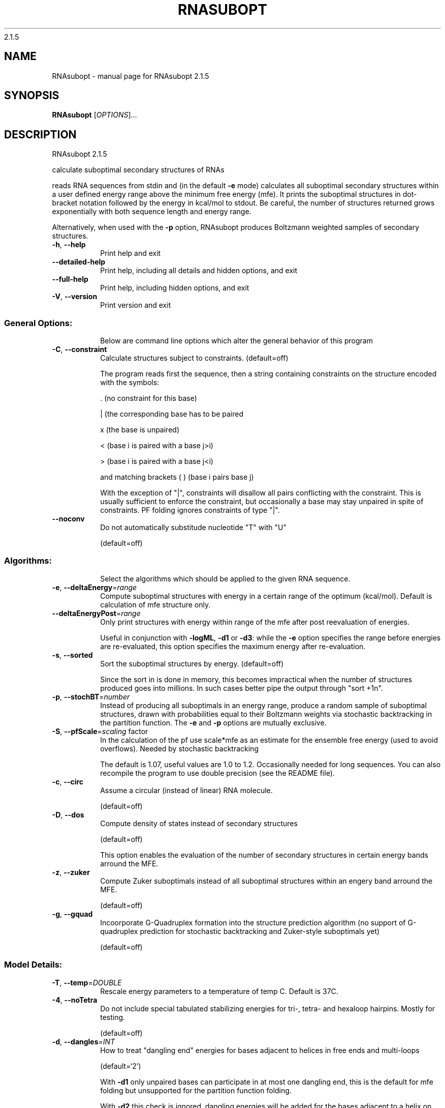 2.1.5

.\" DO NOT MODIFY THIS FILE!  It was generated by help2man 1.38.2.
.TH RNASUBOPT "1" "November 2013" "RNAsubopt 2.1.5" "User Commands"
.SH NAME
RNAsubopt \- manual page for RNAsubopt 2.1.5
.SH SYNOPSIS
.B RNAsubopt
[\fIOPTIONS\fR]...
.SH DESCRIPTION
RNAsubopt 2.1.5
.PP
calculate suboptimal secondary structures of RNAs
.PP
reads RNA sequences from stdin and (in the default \fB\-e\fR mode) calculates all
suboptimal secondary structures within a user defined energy range above the
minimum free energy (mfe). It prints the suboptimal structures in dot\-bracket
notation followed by the energy in kcal/mol to stdout. Be careful, the number
of structures returned grows exponentially with both sequence length and energy
range.
.PP
Alternatively, when used with the \fB\-p\fR option, RNAsubopt produces Boltzmann
weighted samples of secondary structures.
.TP
\fB\-h\fR, \fB\-\-help\fR
Print help and exit
.TP
\fB\-\-detailed\-help\fR
Print help, including all details and hidden
options, and exit
.TP
\fB\-\-full\-help\fR
Print help, including hidden options, and exit
.TP
\fB\-V\fR, \fB\-\-version\fR
Print version and exit
.SS "General Options:"
.IP
Below are command line options which alter the general behavior of this
program
.TP
\fB\-C\fR, \fB\-\-constraint\fR
Calculate structures subject to constraints.
(default=off)
.IP
The program reads first the sequence, then a string containing constraints on
the structure encoded with the symbols:
.IP
\&. (no constraint for this base)
.IP
| (the corresponding base has to be paired
.IP
x (the base is unpaired)
.IP
< (base i is paired with a base j>i)
.IP
\f(CW> (base i is paired with a base j<i)\fR
.IP
and matching brackets ( ) (base i pairs base j)
.IP
With the exception of "|", constraints will disallow all pairs conflicting
with the constraint. This is usually sufficient to enforce the constraint,
but occasionally a base may stay unpaired in spite of constraints. PF folding
ignores constraints of type "|".
.TP
\fB\-\-noconv\fR
Do not automatically substitude nucleotide
"T" with "U"
.IP
(default=off)
.SS "Algorithms:"
.IP
Select the algorithms which should be applied to the given RNA sequence.
.TP
\fB\-e\fR, \fB\-\-deltaEnergy\fR=\fIrange\fR
Compute suboptimal structures with energy in a
certain range of the optimum (kcal/mol).
Default is calculation of mfe structure only.
.TP
\fB\-\-deltaEnergyPost\fR=\fIrange\fR
Only print structures with energy within range
of the mfe after post reevaluation of
energies.
.IP
Useful in conjunction with \fB\-logML\fR, \fB\-d1\fR or \fB\-d3\fR: while the \fB\-e\fR option specifies
the range before energies are re\-evaluated, this option specifies the maximum
energy after re\-evaluation.
.TP
\fB\-s\fR, \fB\-\-sorted\fR
Sort the suboptimal structures by energy.
(default=off)
.IP
Since the sort in is done in memory, this becomes impractical when the number
of structures produced goes into millions. In such cases better pipe the
output through "sort +1n".
.TP
\fB\-p\fR, \fB\-\-stochBT\fR=\fInumber\fR
Instead of producing all suboptimals in an
energy range, produce a random sample of
suboptimal structures, drawn with
probabilities equal to their Boltzmann
weights via stochastic backtracking in the
partition function. The \fB\-e\fR and \fB\-p\fR options are
mutually exclusive.
.TP
\fB\-S\fR, \fB\-\-pfScale\fR=\fIscaling\fR factor
In the calculation of the pf use scale*mfe as
an estimate for the ensemble free energy
(used to avoid overflows). Needed by
stochastic backtracking
.IP
The default is 1.07, useful values are 1.0 to 1.2. Occasionally needed for
long sequences.
You can also recompile the program to use double precision (see the README
file).
.TP
\fB\-c\fR, \fB\-\-circ\fR
Assume a circular (instead of linear) RNA
molecule.
.IP
(default=off)
.TP
\fB\-D\fR, \fB\-\-dos\fR
Compute density of states instead of secondary
structures
.IP
(default=off)
.IP
This option enables the evaluation of the number of secondary structures in
certain energy bands arround the MFE.
.TP
\fB\-z\fR, \fB\-\-zuker\fR
Compute Zuker suboptimals instead of all
suboptimal structures within an engery band
arround the MFE.
.IP
(default=off)
.TP
\fB\-g\fR, \fB\-\-gquad\fR
Incoorporate G\-Quadruplex formation into the
structure prediction algorithm
(no support of G\-quadruplex prediction for
stochastic backtracking and Zuker\-style
suboptimals yet)
.IP
(default=off)
.SS "Model Details:"
.TP
\fB\-T\fR, \fB\-\-temp\fR=\fIDOUBLE\fR
Rescale energy parameters to a temperature of
temp C. Default is 37C.
.TP
\fB\-4\fR, \fB\-\-noTetra\fR
Do not include special tabulated stabilizing
energies for tri\-, tetra\- and hexaloop
hairpins. Mostly for testing.
.IP
(default=off)
.TP
\fB\-d\fR, \fB\-\-dangles\fR=\fIINT\fR
How to treat "dangling end" energies for
bases adjacent to helices in free ends and
multi\-loops
.IP
(default=`2')
.IP
With \fB\-d1\fR only unpaired bases can participate in at most one dangling end,
this is the default for mfe folding but unsupported for the partition
function folding.
.IP
With \fB\-d2\fR this check is ignored, dangling energies will be added for the bases
adjacent to a helix on both sides in any case; this is the default for
partition function folding (\fB\-p\fR).
The option \fB\-d0\fR ignores dangling ends altogether (mostly for debugging).
With \fB\-d3\fR mfe folding will allow coaxial stacking of adjacent helices in
multi\-loops. At the moment the implementation will not allow coaxial stacking
of the two interior pairs in a loop of degree 3 and works only for mfe
folding.
.IP
Note that by default (as well as with \fB\-d1\fR and \fB\-d3\fR) pf and mfe folding treat
dangling ends differently. Use \fB\-d2\fR in addition to \fB\-p\fR to ensure that both
algorithms use the same energy model.
.TP
\fB\-\-noLP\fR
Produce structures without lonely pairs
(helices of length 1).
.IP
(default=off)
.IP
For partition function folding this only disallows pairs that can only occur
isolated. Other pairs may still occasionally occur as helices of length 1.
.TP
\fB\-\-noGU\fR
Do not allow GU pairs
.IP
(default=off)
.TP
\fB\-\-noClosingGU\fR
Do not allow GU pairs at the end of helices
.IP
(default=off)
.TP
\fB\-\-logML\fR
Recalculate energies of structures using a
logarithmic energy function for multi\-loops
before output.  (default=off)
.IP
This option does not effect structure generation, only the energies that are
printed out. Since logML lowers energies somewhat, some structures may be
missing.
.TP
\fB\-\-betaScale\fR=\fIDOUBLE\fR
Set the scaling of the Boltzmann factors
(default=`1.')
.IP
The argument provided with this option enables to scale the thermodynamic
temperature used in the Boltzmann factors independently from the temperature
used to scale the individual energy contributions of the loop types. The
Boltzmann factors then become exp(\fB\-dG\fR/(kT*betaScale)) where k is the
Boltzmann constant, dG the free energy contribution of the state and T the
absolute temperature.
.TP
\fB\-P\fR, \fB\-\-paramFile\fR=\fIparamfile\fR
Read energy parameters from paramfile, instead
of using the default parameter set.
.IP
A sample parameter file should accompany your distribution.
See the RNAlib documentation for details on the file format.
.TP
\fB\-\-nsp\fR=\fISTRING\fR
Allow other pairs in addition to the usual
AU,GC,and GU pairs.
.IP
Its argument is a comma separated list of additionally allowed pairs. If the
first character is a "\-" then AB will imply that AB and BA are allowed
pairs.
e.g. RNAfold \fB\-nsp\fR \fB\-GA\fR  will allow GA and AG pairs. Nonstandard pairs are
given 0 stacking energy.
.SH AUTHOR

Ivo L Hofacker, Stefan Wuchty, Walter Fontana, Ronny Lorenz
.SH REFERENCES
.I If you use this program in your work you might want to cite:

R. Lorenz, S.H. Bernhart, C. Hoener zu Siederdissen, H. Tafer, C. Flamm, P.F. Stadler and I.L. Hofacker (2011),
"ViennaRNA Package 2.0",
Algorithms for Molecular Biology: 6:26 

I.L. Hofacker, W. Fontana, P.F. Stadler, S. Bonhoeffer, M. Tacker, P. Schuster (1994),
"Fast Folding and Comparison of RNA Secondary Structures",
Monatshefte f. Chemie: 125, pp 167-188


S. Wuchty, W. Fontana, I. L. Hofacker and P. Schuster (1999),
"Complete Suboptimal Folding of RNA and the Stability of Secondary Structures",
Biopolymers: 49, pp 145-165

.I The energy parameters are taken from:

D.H. Mathews, M.D. Disney, D. Matthew, J.L. Childs, S.J. Schroeder, J. Susan, M. Zuker, D.H. Turner (2004),
"Incorporating chemical modification constraints into a dynamic programming algorithm for prediction of RNA secondary structure",
Proc. Natl. Acad. Sci. USA: 101, pp 7287-7292

D.H Turner, D.H. Mathews (2009),
"NNDB: The nearest neighbor parameter database for predicting stability of nucleic acid secondary structure",
Nucleic Acids Research: 38, pp 280-282
.SH "REPORTING BUGS"
If in doubt our program is right, nature is at fault.
.br
Comments should be sent to rna@tbi.univie.ac.at.
